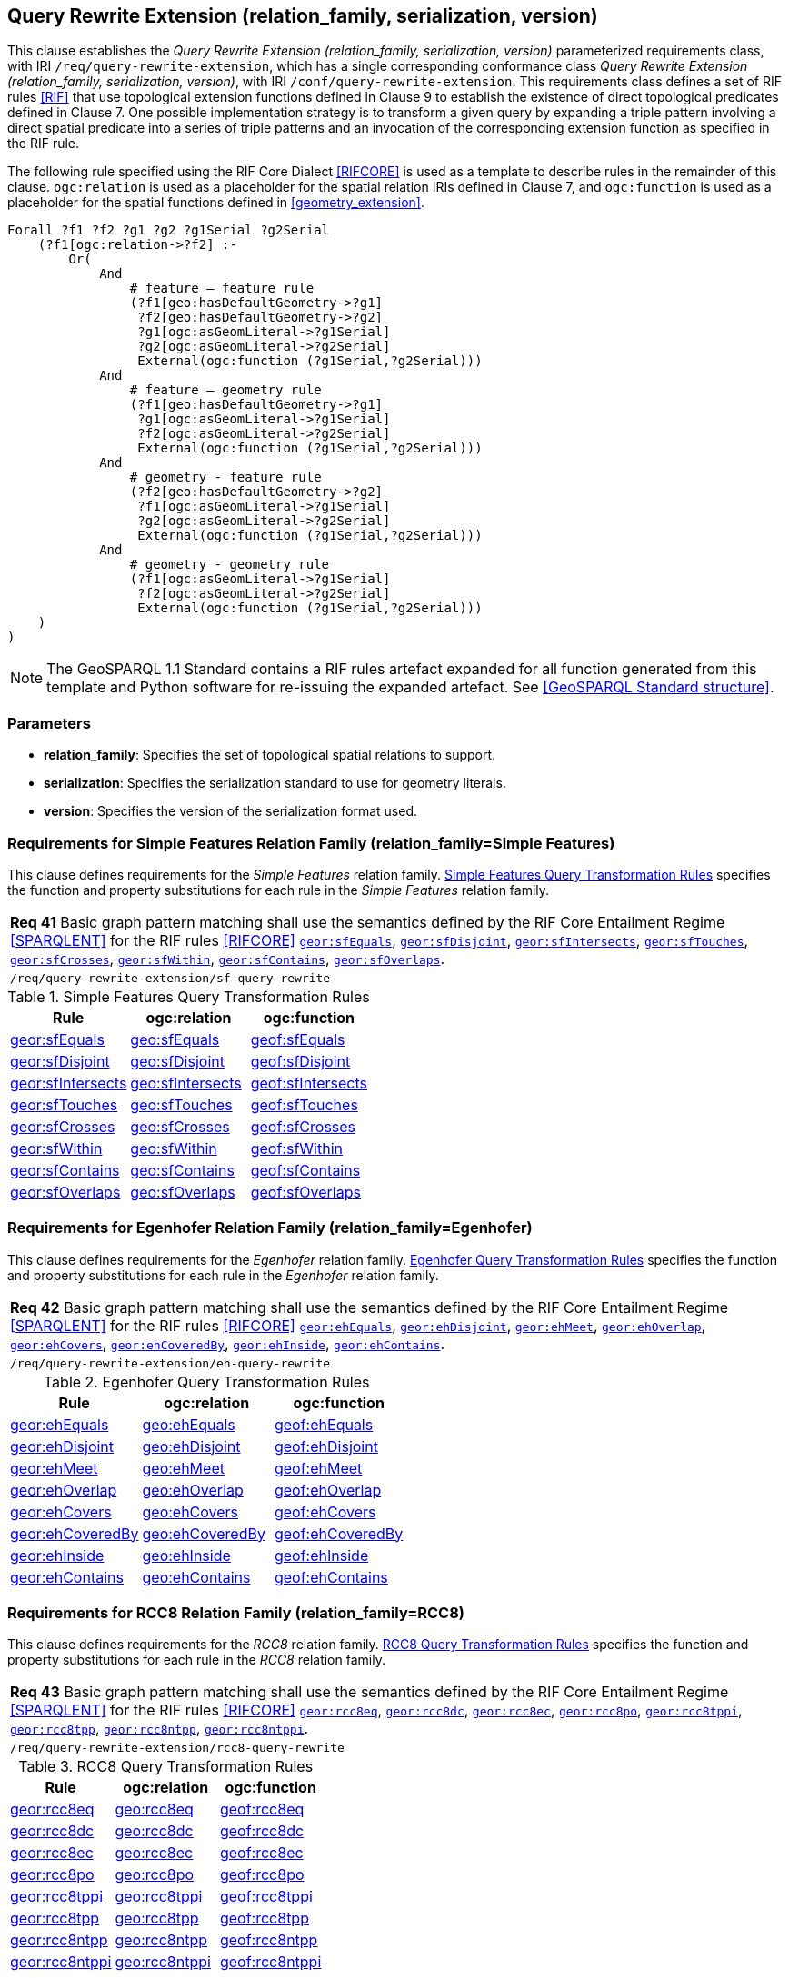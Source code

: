 == Query Rewrite Extension (relation_family, serialization, version)

This clause establishes the _Query Rewrite Extension (relation_family, serialization, version)_ parameterized requirements class, with IRI `/req/query-rewrite-extension`, which has a single corresponding conformance class _Query Rewrite Extension (relation_family, serialization, version)_, with IRI `/conf/query-rewrite-extension`. This requirements class defines a set of RIF rules <<RIF>> that use topological extension functions defined in Clause 9 to establish the existence of direct topological predicates defined in Clause 7. One possible implementation strategy is to transform a given query by expanding a triple pattern involving a direct spatial predicate into a series of triple patterns and an invocation of the corresponding extension function as specified in the RIF rule.

The following rule specified using the RIF Core Dialect <<RIFCORE>> is used as a template to describe rules in the remainder of this clause. `ogc:relation` is used as a placeholder for the spatial relation IRIs defined in Clause 7, and `ogc:function` is used as a placeholder for the spatial functions defined in <<geometry_extension>>.

```rif
Forall ?f1 ?f2 ?g1 ?g2 ?g1Serial ?g2Serial 
    (?f1[ogc:relation->?f2] :-
        Or(
            And
                # feature – feature rule 
                (?f1[geo:hasDefaultGeometry->?g1]
                 ?f2[geo:hasDefaultGeometry->?g2] 
                 ?g1[ogc:asGeomLiteral->?g1Serial] 
                 ?g2[ogc:asGeomLiteral->?g2Serial]
                 External(ogc:function (?g1Serial,?g2Serial)))
            And             
                # feature – geometry rule 
                (?f1[geo:hasDefaultGeometry->?g1]
                 ?g1[ogc:asGeomLiteral->?g1Serial]
                 ?f2[ogc:asGeomLiteral->?g2Serial] 
                 External(ogc:function (?g1Serial,?g2Serial)))
            And
                # geometry - feature rule 
                (?f2[geo:hasDefaultGeometry->?g2]
                 ?f1[ogc:asGeomLiteral->?g1Serial]
                 ?g2[ogc:asGeomLiteral->?g2Serial] 
                 External(ogc:function (?g1Serial,?g2Serial)))
            And
                # geometry - geometry rule 
                (?f1[ogc:asGeomLiteral->?g1Serial] 
                 ?f2[ogc:asGeomLiteral->?g2Serial]
                 External(ogc:function (?g1Serial,?g2Serial))) 
    )
)
```

NOTE: The GeoSPARQL 1.1 Standard contains a RIF rules artefact expanded for all function generated from this template and Python software for re-issuing the expanded artefact. See <<GeoSPARQL Standard structure>>.

=== Parameters

* *relation_family*: Specifies the set of topological spatial relations to support.
* *serialization*: Specifies the serialization standard to use for geometry literals.
* *version*: Specifies the version of the serialization format used.

=== Requirements for Simple Features Relation Family (relation_family=Simple Features)

This clause defines requirements for the _Simple Features_ relation family. <<sf_query_transformation_rules>> specifies the function and property substitutions for each rule in the _Simple Features_ relation family.

|===
| *Req 41* Basic graph pattern matching shall use the semantics defined by the RIF Core Entailment Regime <<SPARQLENT>> for the RIF rules <<RIFCORE>> http://www.opengis.net/def/rule/geosparql/sfEquals[`geor:sfEquals`], http://www.opengis.net/def/rule/geosparql/sfDisjoint[`geor:sfDisjoint`], http://www.opengis.net/def/rule/geosparql/sfIntersects[`geor:sfIntersects`], http://www.opengis.net/def/rule/geosparql/sfTouches[`geor:sfTouches`], http://www.opengis.net/def/rule/geosparql/sfCrosses[`geor:sfCrosses`], http://www.opengis.net/def/rule/geosparql/sfWithin[`geor:sfWithin`], http://www.opengis.net/def/rule/geosparql/sfContains[`geor:sfContains`], http://www.opengis.net/def/rule/geosparql/sfOverlaps[`geor:sfOverlaps`].
|`/req/query-rewrite-extension/sf-query-rewrite`
|===

[#sf_query_transformation_rules]
.Simple Features Query Transformation Rules
|===
|Rule | ogc:relation | ogc:function

| http://www.opengis.net/def/rule/geosparql/sfEquals[geor:sfEquals] | http://www.opengis.net/ont/geosparql#sfEquals[geo:sfEquals] | http://www.opengis.net/def/function/geosparql/sfEquals[geof:sfEquals]
| http://www.opengis.net/def/rule/geosparql/sfDisjoint[geor:sfDisjoint] | http://www.opengis.net/ont/geosparql#sfDisjoint[geo:sfDisjoint]| http://www.opengis.net/def/function/geosparql/sfDisjoint[geof:sfDisjoint]
| http://www.opengis.net/def/rule/geosparql/sfIntersects[geor:sfIntersects] | http://www.opengis.net/ont/geosparql#sfIntersects[geo:sfIntersects] | http://www.opengis.net/def/function/geosparql/sfIntersects[geof:sfIntersects]
| http://www.opengis.net/def/rule/geosparql/sfTouches[geor:sfTouches] | http://www.opengis.net/ont/geosparql#sfTouches[geo:sfTouches] | http://www.opengis.net/def/function/geosparql/sfTouches[geof:sfTouches]
| http://www.opengis.net/def/rule/geosparql/sfCrosses[geor:sfCrosses] | http://www.opengis.net/ont/geosparql#sfCrosses[geo:sfCrosses] | http://www.opengis.net/def/function/geosparql/sfCrosses[geof:sfCrosses]
| http://www.opengis.net/def/rule/geosparql/sfWithin[geor:sfWithin] | http://www.opengis.net/ont/geosparql#sfWithin[geo:sfWithin] | http://www.opengis.net/def/function/geosparql/sfWithin[geof:sfWithin]
| http://www.opengis.net/def/rule/geosparql/sfContains[geor:sfContains] | http://www.opengis.net/ont/geosparql#sfContains[geo:sfContains] | http://www.opengis.net/def/function/geosparql/sfContains[geof:sfContains]
| http://www.opengis.net/def/rule/geosparql/sfOverlaps[geor:sfOverlaps] | http://www.opengis.net/ont/geosparql#sfOverlaps[geo:sfOverlaps] | http://www.opengis.net/def/function/geosparql/sfOverlaps[geof:sfOverlaps]
|===

=== Requirements for Egenhofer Relation Family (relation_family=Egenhofer)

This clause defines requirements for the _Egenhofer_ relation family. <<eh_query_transformation_rules>> specifies the function and property substitutions for each rule in the _Egenhofer_ relation family.

|===
| *Req 42* Basic graph pattern matching shall use the semantics defined by the RIF Core Entailment Regime <<SPARQLENT>> for the RIF rules <<RIFCORE>> http://www.opengis.net/def/rule/geosparql/ehEquals[`geor:ehEquals`], http://www.opengis.net/def/rule/geosparql/ehDisjoint[`geor:ehDisjoint`], http://www.opengis.net/def/rule/geosparql/ehMeet[`geor:ehMeet`], http://www.opengis.net/def/rule/geosparql/ehOverlap[`geor:ehOverlap`],
http://www.opengis.net/def/rule/geosparql/ehCovers[`geor:ehCovers`], http://www.opengis.net/def/rule/geosparql/ehCoveredBy[`geor:ehCoveredBy`], http://www.opengis.net/def/rule/geosparql/ehInside[`geor:ehInside`], http://www.opengis.net/def/rule/geosparql/ehContains[`geor:ehContains`].
|`/req/query-rewrite-extension/eh-query-rewrite`
|===

[#eh_query_transformation_rules]
.Egenhofer Query Transformation Rules
|===
|Rule | ogc:relation | ogc:function

| http://www.opengis.net/def/rule/geosparql/ehEquals[geor:ehEquals] | http://www.opengis.net/ont/geosparql#ehEquals[geo:ehEquals] | http://www.opengis.net/ont/geosparql#ehEquals[geof:ehEquals]
| http://www.opengis.net/def/rule/geosparql/ehDisjoint[geor:ehDisjoint] | http://www.opengis.net/ont/geosparql#ehDisjoint[geo:ehDisjoint] | http://www.opengis.net/def/function/geosparql/ehDisjoint[geof:ehDisjoint]
| http://www.opengis.net/def/rule/geosparql/ehMeet[geor:ehMeet] | http://www.opengis.net/ont/geosparql#ehMeet[geo:ehMeet] | http://www.opengis.net/def/function/geosparql/ehMeet[geof:ehMeet]
| http://www.opengis.net/def/rule/geosparql/ehOverlap[geor:ehOverlap] | http://www.opengis.net/ont/geosparql#ehOverlap[geo:ehOverlap] | http://www.opengis.net/def/function/geosparql/ehOverlap[geof:ehOverlap]
| http://www.opengis.net/def/rule/geosparql/ehCovers[geor:ehCovers] | http://www.opengis.net/ont/geosparql#ehCovers[geo:ehCovers] | http://www.opengis.net/def/function/geosparql/ehCovers[geof:ehCovers]
| http://www.opengis.net/def/rule/geosparql/ehCoveredBy[geor:ehCoveredBy] | http://www.opengis.net/ont/geosparql#ehCoveredBy[geo:ehCoveredBy] | http://www.opengis.net/def/function/geosparql/ehCoveredBy[geof:ehCoveredBy]
| http://www.opengis.net/def/rule/geosparql/ehInside[geor:ehInside] | http://www.opengis.net/ont/geosparql#ehInside[geo:ehInside] | http://www.opengis.net/def/function/geosparql/ehInside[geof:ehInside]
| http://www.opengis.net/def/rule/geosparql/ehContains[geor:ehContains] | http://www.opengis.net/ont/geosparql#ehContains[geo:ehContains] | http://www.opengis.net/def/function/geosparql/ehContains[geof:ehContains]
|===

=== Requirements for RCC8 Relation Family (relation_family=RCC8)

This clause defines requirements for the _RCC8_ relation family. <<rcc8_query_transformation_rules>> specifies the function and property substitutions for each rule in the _RCC8_ relation family.

|===
| *Req 43* Basic graph pattern matching shall use the semantics defined by the RIF Core Entailment Regime <<SPARQLENT>> for the RIF rules <<RIFCORE>> http://www.opengis.net/def/rule/geosparql/rcc8eq[`geor:rcc8eq`], http://www.opengis.net/def/rule/geosparql/rcc8dc[`geor:rcc8dc`], http://www.opengis.net/def/rule/geosparql/rcc8ec[`geor:rcc8ec`], http://www.opengis.net/def/rule/geosparql/rcc8po[`geor:rcc8po`], http://www.opengis.net/def/rule/geosparql/rcc8tppi[`geor:rcc8tppi`], http://www.opengis.net/def/rule/geosparql/rcc8tpp[`geor:rcc8tpp`], http://www.opengis.net/def/rule/geosparql/rcc8ntpp[`geor:rcc8ntpp`], http://www.opengis.net/def/rule/geosparql/rcc8ntppi[`geor:rcc8ntppi`].
|`/req/query-rewrite-extension/rcc8-query-rewrite`
|===

[#rcc8_query_transformation_rules]
.RCC8 Query Transformation Rules
|===
|Rule | ogc:relation | ogc:function

| http://www.opengis.net/def/rule/geosparql/rcc8eq[geor:rcc8eq] | http://www.opengis.net/ont/geosparql#rcc8eq[geo:rcc8eq] | http://www.opengis.net/def/function/geosparql/rcc8eq[geof:rcc8eq]
| http://www.opengis.net/def/rule/geosparql/rcc8dc[geor:rcc8dc] | http://www.opengis.net/ont/geosparql#rcc8dc[geo:rcc8dc] | http://www.opengis.net/def/function/geosparql/rcc8dc[geof:rcc8dc]
| http://www.opengis.net/def/rule/geosparql/rcc8ec[geor:rcc8ec] | http://www.opengis.net/ont/geosparql#rcc8ec[geo:rcc8ec] | http://www.opengis.net/def/function/geosparql/rcc8ec[geof:rcc8ec]
| http://www.opengis.net/def/rule/geosparql/rcc8po[geor:rcc8po] | http://www.opengis.net/ont/geosparql#rcc8po[geo:rcc8po] | http://www.opengis.net/def/function/geosparql/rcc8po[geof:rcc8po]
| http://www.opengis.net/def/rule/geosparql/rcc8tppi[geor:rcc8tppi] | http://www.opengis.net/ont/geosparql#rcc8tppi[geo:rcc8tppi] | http://www.opengis.net/def/function/geosparql/rcc8tppi[geof:rcc8tppi]
| http://www.opengis.net/def/rule/geosparql/rcc8tpp[geor:rcc8tpp] | http://www.opengis.net/ont/geosparql#rcc8tpp[geo:rcc8tpp] | http://www.opengis.net/def/function/geosparql/rcc8tpp[geof:rcc8tpp]
| http://www.opengis.net/def/rule/geosparql/rcc8ntpp[geor:rcc8ntpp] | http://www.opengis.net/ont/geosparql#rcc8ntpp[geo:rcc8ntpp] | http://www.opengis.net/def/function/geosparql/rcc8ntpp[geof:rcc8ntpp]
| http://www.opengis.net/def/rule/geosparql/rcc8ntppi[geor:rcc8ntppi] | http://www.opengis.net/ont/geosparql#rcc8ntppi[geo:rcc8ntppi] | http://www.opengis.net/def/function/geosparql/rcc8ntppi[geof:rcc8ntppi]
|===

=== Special Considerations

The applicability of GeoSPARQL rules in certain circumstances has intentionally been left undefined.

The first situation arises for triple patterns with unbound predicates. Consider the query pattern below:

```
{ my:feature1 ?p my:feature2 }
```

When using a query transformation strategy, this triple pattern could invoke none of the GeoSPARQL rules or all of the rules. Implementations are free to support either of these alternatives.

The second situation arises when supporting GeoSPARQL rules in the presence of RDFS Entailment. The existence of a topological relation (possibly derived from a GeoSPARQL rule) can entail other RDF triples. For example, if `geo:sfOverlaps` has been defined as an `rdfs:subPropertyOf` the property `my:overlaps`, and the RDF triple `my:feature1 geo:sfOverlaps my:feature2` has been derived from a GeoSPARQL rule, then the RDF triple `my:feature1 my:overlaps my:feature2` can be entailed. Implementations may support such entailments but are not required to.
